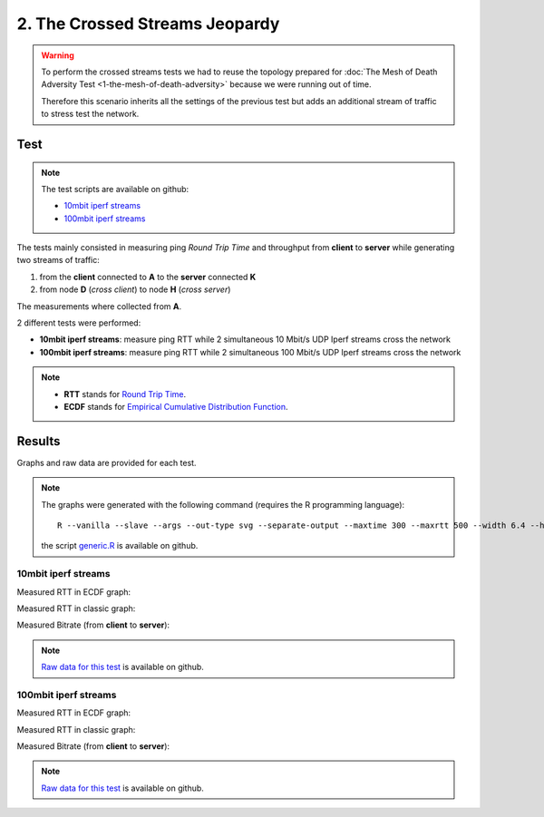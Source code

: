 2. The Crossed Streams Jeopardy
===============================

.. image:: ./images/2-the-crossed-streams-jeopardy.svg

.. warning::
    To perform the crossed streams tests we had to reuse the
    topology prepared for :doc:`The Mesh of Death Adversity Test
    <1-the-mesh-of-death-adversity>` because we were running out of time.

    Therefore this scenario inherits all the settings of the previous test
    but adds an additional stream of traffic to stress test the network.

Test
----

.. note::
    The test scripts are available on github:

    * `10mbit iperf streams <https://github.com/battlemesh/battlemesh-test-docs/blob/master/v8/testbed/scripts/run_test_1-4.sh#L92-L106>`__
    * `100mbit iperf streams <https://github.com/battlemesh/battlemesh-test-docs/blob/master/v8/testbed/scripts/run_test_4-5.sh#L43-L57>`__

The tests mainly consisted in measuring ping *Round Trip Time* and throughput from **client** to **server** while generating two streams of traffic:

1. from the **client** connected to **A** to the **server** connected **K**
2. from node **D** (*cross client*) to node **H** (*cross server*)

The measurements where collected from **A**.

2 different tests were performed:

* **10mbit iperf streams**: measure ping RTT while 2 simultaneous 10 Mbit/s UDP Iperf streams cross the network
* **100mbit iperf streams**: measure ping RTT while 2 simultaneous 100 Mbit/s UDP Iperf streams cross the network

.. note::
   * **RTT** stands for `Round Trip Time <https://en.wikipedia.org/wiki/Round-trip_delay_time>`__.
   * **ECDF** stands for `Empirical Cumulative Distribution Function <https://en.wikipedia.org/wiki/Empirical_distribution_function>`__.

Results
-------

Graphs and raw data are provided for each test.

.. note::
   The graphs were generated with the following command (requires the R programming language)::

       R --vanilla --slave --args --out-type svg --separate-output --maxtime 300 --maxrtt 500 --width 6.4 --height 4 --palette "#FF0000 #005500 #0000FF #000000" results/ < generic.R

   the script `generic.R
   <https://github.com/battlemesh/battlemesh-test-docs/tree/master/v8/data/generic.R>`__ is available on github.

10mbit iperf streams
^^^^^^^^^^^^^^^^^^^^

Measured RTT in ECDF graph:

.. image:: ./data/results/001-20150808/4/rtt-ecdf-summary.svg
   :target: ../_images/rtt-ecdf-summary3.svg

Measured RTT in classic graph:

.. image:: ./data/results/001-20150808/4/rtt-normal-summary.svg
   :target: ../_images/rtt-normal-summary3.svg

Measured Bitrate (from **client** to **server**):

.. image:: ./data/results/001-20150808/4/bitrate-normal-summary.svg
   :target: ../_images/bitrate-normal-summary1.svg


.. note::
   `Raw data for this test
   <https://github.com/battlemesh/battlemesh-test-docs/tree/master/v8/data/results/001-20150808/4>`__
   is available on github.

100mbit iperf streams
^^^^^^^^^^^^^^^^^^^^

Measured RTT in ECDF graph:

.. image:: ./data/results/002-20150808/4/rtt-ecdf-summary.svg
   :target: ../_images/rtt-ecdf-summary4.svg

Measured RTT in classic graph:

.. image:: ./data/results/002-20150808/4/rtt-normal-summary.svg
   :target: ../_images/rtt-normal-summary4.svg

Measured Bitrate (from **client** to **server**):

.. image:: ./data/results/002-20150808/4/bitrate-normal-summary.svg
   :target: ../_images/bitrate-normal-summary2.svg


.. note::
   `Raw data for this test
   <https://github.com/battlemesh/battlemesh-test-docs/tree/master/v8/data/results/002-20150808/4>`__
   is available on github.
